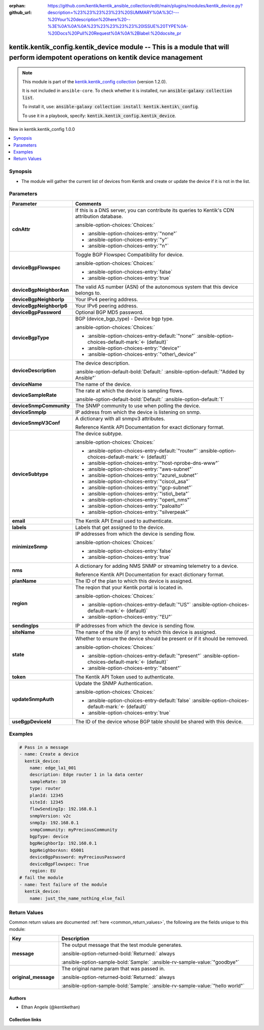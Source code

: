 .. Document meta

:orphan:
:github_url: https://github.com/kentik/kentik_ansible_collection/edit/main/plugins/modules/kentik_device.py?description=%23%23%23%23%23%20SUMMARY%0A%3C!---%20Your%20description%20here%20--%3E%0A%0A%0A%23%23%23%23%23%20ISSUE%20TYPE%0A-%20Docs%20Pull%20Request%0A%0A%2Blabel:%20docsite_pr

.. |antsibull-internal-nbsp| unicode:: 0xA0
    :trim:

.. meta::
  :antsibull-docs: 2.16.3

.. Anchors

.. _ansible_collections.kentik.kentik_config.kentik_device_module:

.. Anchors: short name for ansible.builtin

.. Title

kentik.kentik_config.kentik_device module -- This is a module that will perform idempotent operations on kentik device management
+++++++++++++++++++++++++++++++++++++++++++++++++++++++++++++++++++++++++++++++++++++++++++++++++++++++++++++++++++++++++++++++++

.. Collection note

.. note::
    This module is part of the `kentik.kentik_config collection <https://galaxy.ansible.com/ui/repo/published/kentik/kentik_config/>`_ (version 1.2.0).

    It is not included in ``ansible-core``.
    To check whether it is installed, run :code:`ansible-galaxy collection list`.

    To install it, use: :code:`ansible-galaxy collection install kentik.kentik\_config`.

    To use it in a playbook, specify: :code:`kentik.kentik_config.kentik_device`.

.. version_added

.. rst-class:: ansible-version-added

New in kentik.kentik\_config 1.0.0

.. contents::
   :local:
   :depth: 1

.. Deprecated


Synopsis
--------

.. Description

- The module will gather the current list of devices from Kentik and create or update the device if it is not in the list.


.. Aliases


.. Requirements






.. Options

Parameters
----------

.. tabularcolumns:: \X{1}{3}\X{2}{3}

.. list-table::
  :width: 100%
  :widths: auto
  :header-rows: 1
  :class: longtable ansible-option-table

  * - Parameter
    - Comments

  * - .. raw:: html

        <div class="ansible-option-cell">
        <div class="ansibleOptionAnchor" id="parameter-cdnAttr"></div>

      .. _ansible_collections.kentik.kentik_config.kentik_device_module__parameter-cdnattr:

      .. rst-class:: ansible-option-title

      **cdnAttr**

      .. raw:: html

        <a class="ansibleOptionLink" href="#parameter-cdnAttr" title="Permalink to this option"></a>

      .. ansible-option-type-line::

        :ansible-option-type:`string`

      .. raw:: html

        </div>

    - .. raw:: html

        <div class="ansible-option-cell">

      If this is a DNS server, you can contribute its queries to Kentik's CDN attribution database.


      .. rst-class:: ansible-option-line

      :ansible-option-choices:`Choices:`

      - :ansible-option-choices-entry:`"none"`
      - :ansible-option-choices-entry:`"y"`
      - :ansible-option-choices-entry:`"n"`


      .. raw:: html

        </div>

  * - .. raw:: html

        <div class="ansible-option-cell">
        <div class="ansibleOptionAnchor" id="parameter-deviceBgpFlowspec"></div>

      .. _ansible_collections.kentik.kentik_config.kentik_device_module__parameter-devicebgpflowspec:

      .. rst-class:: ansible-option-title

      **deviceBgpFlowspec**

      .. raw:: html

        <a class="ansibleOptionLink" href="#parameter-deviceBgpFlowspec" title="Permalink to this option"></a>

      .. ansible-option-type-line::

        :ansible-option-type:`boolean`

      .. raw:: html

        </div>

    - .. raw:: html

        <div class="ansible-option-cell">

      Toggle BGP Flowspec Compatibility for device.


      .. rst-class:: ansible-option-line

      :ansible-option-choices:`Choices:`

      - :ansible-option-choices-entry:`false`
      - :ansible-option-choices-entry:`true`


      .. raw:: html

        </div>

  * - .. raw:: html

        <div class="ansible-option-cell">
        <div class="ansibleOptionAnchor" id="parameter-deviceBgpNeighborAsn"></div>

      .. _ansible_collections.kentik.kentik_config.kentik_device_module__parameter-devicebgpneighborasn:

      .. rst-class:: ansible-option-title

      **deviceBgpNeighborAsn**

      .. raw:: html

        <a class="ansibleOptionLink" href="#parameter-deviceBgpNeighborAsn" title="Permalink to this option"></a>

      .. ansible-option-type-line::

        :ansible-option-type:`string`

      .. raw:: html

        </div>

    - .. raw:: html

        <div class="ansible-option-cell">

      The valid AS number (ASN) of the autonomous system that this device belongs to.


      .. raw:: html

        </div>

  * - .. raw:: html

        <div class="ansible-option-cell">
        <div class="ansibleOptionAnchor" id="parameter-deviceBgpNeighborIp"></div>

      .. _ansible_collections.kentik.kentik_config.kentik_device_module__parameter-devicebgpneighborip:

      .. rst-class:: ansible-option-title

      **deviceBgpNeighborIp**

      .. raw:: html

        <a class="ansibleOptionLink" href="#parameter-deviceBgpNeighborIp" title="Permalink to this option"></a>

      .. ansible-option-type-line::

        :ansible-option-type:`string`

      .. raw:: html

        </div>

    - .. raw:: html

        <div class="ansible-option-cell">

      Your IPv4 peering address.


      .. raw:: html

        </div>

  * - .. raw:: html

        <div class="ansible-option-cell">
        <div class="ansibleOptionAnchor" id="parameter-deviceBgpNeighborIp6"></div>

      .. _ansible_collections.kentik.kentik_config.kentik_device_module__parameter-devicebgpneighborip6:

      .. rst-class:: ansible-option-title

      **deviceBgpNeighborIp6**

      .. raw:: html

        <a class="ansibleOptionLink" href="#parameter-deviceBgpNeighborIp6" title="Permalink to this option"></a>

      .. ansible-option-type-line::

        :ansible-option-type:`string`

      .. raw:: html

        </div>

    - .. raw:: html

        <div class="ansible-option-cell">

      Your IPv6 peering address.


      .. raw:: html

        </div>

  * - .. raw:: html

        <div class="ansible-option-cell">
        <div class="ansibleOptionAnchor" id="parameter-deviceBgpPassword"></div>

      .. _ansible_collections.kentik.kentik_config.kentik_device_module__parameter-devicebgppassword:

      .. rst-class:: ansible-option-title

      **deviceBgpPassword**

      .. raw:: html

        <a class="ansibleOptionLink" href="#parameter-deviceBgpPassword" title="Permalink to this option"></a>

      .. ansible-option-type-line::

        :ansible-option-type:`string`

      .. raw:: html

        </div>

    - .. raw:: html

        <div class="ansible-option-cell">

      Optional BGP MD5 password.


      .. raw:: html

        </div>

  * - .. raw:: html

        <div class="ansible-option-cell">
        <div class="ansibleOptionAnchor" id="parameter-deviceBgpType"></div>

      .. _ansible_collections.kentik.kentik_config.kentik_device_module__parameter-devicebgptype:

      .. rst-class:: ansible-option-title

      **deviceBgpType**

      .. raw:: html

        <a class="ansibleOptionLink" href="#parameter-deviceBgpType" title="Permalink to this option"></a>

      .. ansible-option-type-line::

        :ansible-option-type:`string`

      .. raw:: html

        </div>

    - .. raw:: html

        <div class="ansible-option-cell">

      BGP (device\_bgp\_type) - Device bgp type.


      .. rst-class:: ansible-option-line

      :ansible-option-choices:`Choices:`

      - :ansible-option-choices-entry-default:`"none"` :ansible-option-choices-default-mark:`← (default)`
      - :ansible-option-choices-entry:`"device"`
      - :ansible-option-choices-entry:`"other\_device"`


      .. raw:: html

        </div>

  * - .. raw:: html

        <div class="ansible-option-cell">
        <div class="ansibleOptionAnchor" id="parameter-deviceDescription"></div>

      .. _ansible_collections.kentik.kentik_config.kentik_device_module__parameter-devicedescription:

      .. rst-class:: ansible-option-title

      **deviceDescription**

      .. raw:: html

        <a class="ansibleOptionLink" href="#parameter-deviceDescription" title="Permalink to this option"></a>

      .. ansible-option-type-line::

        :ansible-option-type:`string`

      .. raw:: html

        </div>

    - .. raw:: html

        <div class="ansible-option-cell">

      The device description.


      .. rst-class:: ansible-option-line

      :ansible-option-default-bold:`Default:` :ansible-option-default:`"Added by Ansible"`

      .. raw:: html

        </div>

  * - .. raw:: html

        <div class="ansible-option-cell">
        <div class="ansibleOptionAnchor" id="parameter-deviceName"></div>

      .. _ansible_collections.kentik.kentik_config.kentik_device_module__parameter-devicename:

      .. rst-class:: ansible-option-title

      **deviceName**

      .. raw:: html

        <a class="ansibleOptionLink" href="#parameter-deviceName" title="Permalink to this option"></a>

      .. ansible-option-type-line::

        :ansible-option-type:`string` / :ansible-option-required:`required`

      .. raw:: html

        </div>

    - .. raw:: html

        <div class="ansible-option-cell">

      The name of the device.


      .. raw:: html

        </div>

  * - .. raw:: html

        <div class="ansible-option-cell">
        <div class="ansibleOptionAnchor" id="parameter-deviceSampleRate"></div>

      .. _ansible_collections.kentik.kentik_config.kentik_device_module__parameter-devicesamplerate:

      .. rst-class:: ansible-option-title

      **deviceSampleRate**

      .. raw:: html

        <a class="ansibleOptionLink" href="#parameter-deviceSampleRate" title="Permalink to this option"></a>

      .. ansible-option-type-line::

        :ansible-option-type:`integer`

      .. raw:: html

        </div>

    - .. raw:: html

        <div class="ansible-option-cell">

      The rate at which the device is sampling flows.


      .. rst-class:: ansible-option-line

      :ansible-option-default-bold:`Default:` :ansible-option-default:`1`

      .. raw:: html

        </div>

  * - .. raw:: html

        <div class="ansible-option-cell">
        <div class="ansibleOptionAnchor" id="parameter-deviceSnmpCommunity"></div>

      .. _ansible_collections.kentik.kentik_config.kentik_device_module__parameter-devicesnmpcommunity:

      .. rst-class:: ansible-option-title

      **deviceSnmpCommunity**

      .. raw:: html

        <a class="ansibleOptionLink" href="#parameter-deviceSnmpCommunity" title="Permalink to this option"></a>

      .. ansible-option-type-line::

        :ansible-option-type:`string`

      .. raw:: html

        </div>

    - .. raw:: html

        <div class="ansible-option-cell">

      The SNMP community to use when polling the device.


      .. raw:: html

        </div>

  * - .. raw:: html

        <div class="ansible-option-cell">
        <div class="ansibleOptionAnchor" id="parameter-deviceSnmpIp"></div>

      .. _ansible_collections.kentik.kentik_config.kentik_device_module__parameter-devicesnmpip:

      .. rst-class:: ansible-option-title

      **deviceSnmpIp**

      .. raw:: html

        <a class="ansibleOptionLink" href="#parameter-deviceSnmpIp" title="Permalink to this option"></a>

      .. ansible-option-type-line::

        :ansible-option-type:`string`

      .. raw:: html

        </div>

    - .. raw:: html

        <div class="ansible-option-cell">

      IP address from which the device is listening on snmp.


      .. raw:: html

        </div>

  * - .. raw:: html

        <div class="ansible-option-cell">
        <div class="ansibleOptionAnchor" id="parameter-deviceSnmpV3Conf"></div>

      .. _ansible_collections.kentik.kentik_config.kentik_device_module__parameter-devicesnmpv3conf:

      .. rst-class:: ansible-option-title

      **deviceSnmpV3Conf**

      .. raw:: html

        <a class="ansibleOptionLink" href="#parameter-deviceSnmpV3Conf" title="Permalink to this option"></a>

      .. ansible-option-type-line::

        :ansible-option-type:`dictionary`

      .. raw:: html

        </div>

    - .. raw:: html

        <div class="ansible-option-cell">

      A dictionary with all snmpv3 attributes.

      Reference Kentik API Documentation for exact dictionary format.


      .. raw:: html

        </div>

  * - .. raw:: html

        <div class="ansible-option-cell">
        <div class="ansibleOptionAnchor" id="parameter-deviceSubtype"></div>

      .. _ansible_collections.kentik.kentik_config.kentik_device_module__parameter-devicesubtype:

      .. rst-class:: ansible-option-title

      **deviceSubtype**

      .. raw:: html

        <a class="ansibleOptionLink" href="#parameter-deviceSubtype" title="Permalink to this option"></a>

      .. ansible-option-type-line::

        :ansible-option-type:`string`

      .. raw:: html

        </div>

    - .. raw:: html

        <div class="ansible-option-cell">

      The device subtype.


      .. rst-class:: ansible-option-line

      :ansible-option-choices:`Choices:`

      - :ansible-option-choices-entry-default:`"router"` :ansible-option-choices-default-mark:`← (default)`
      - :ansible-option-choices-entry:`"host-nprobe-dns-www"`
      - :ansible-option-choices-entry:`"aws-subnet"`
      - :ansible-option-choices-entry:`"azure\_subnet"`
      - :ansible-option-choices-entry:`"cisco\_asa"`
      - :ansible-option-choices-entry:`"gcp-subnet"`
      - :ansible-option-choices-entry:`"istio\_beta"`
      - :ansible-option-choices-entry:`"open\_nms"`
      - :ansible-option-choices-entry:`"paloalto"`
      - :ansible-option-choices-entry:`"silverpeak"`


      .. raw:: html

        </div>

  * - .. raw:: html

        <div class="ansible-option-cell">
        <div class="ansibleOptionAnchor" id="parameter-email"></div>

      .. _ansible_collections.kentik.kentik_config.kentik_device_module__parameter-email:

      .. rst-class:: ansible-option-title

      **email**

      .. raw:: html

        <a class="ansibleOptionLink" href="#parameter-email" title="Permalink to this option"></a>

      .. ansible-option-type-line::

        :ansible-option-type:`string` / :ansible-option-required:`required`

      .. raw:: html

        </div>

    - .. raw:: html

        <div class="ansible-option-cell">

      The Kentik API Email used to authenticate.


      .. raw:: html

        </div>

  * - .. raw:: html

        <div class="ansible-option-cell">
        <div class="ansibleOptionAnchor" id="parameter-labels"></div>

      .. _ansible_collections.kentik.kentik_config.kentik_device_module__parameter-labels:

      .. rst-class:: ansible-option-title

      **labels**

      .. raw:: html

        <a class="ansibleOptionLink" href="#parameter-labels" title="Permalink to this option"></a>

      .. ansible-option-type-line::

        :ansible-option-type:`list` / :ansible-option-elements:`elements=string`

      .. raw:: html

        </div>

    - .. raw:: html

        <div class="ansible-option-cell">

      Labels that get assigned to the device.


      .. raw:: html

        </div>

  * - .. raw:: html

        <div class="ansible-option-cell">
        <div class="ansibleOptionAnchor" id="parameter-minimizeSnmp"></div>

      .. _ansible_collections.kentik.kentik_config.kentik_device_module__parameter-minimizesnmp:

      .. rst-class:: ansible-option-title

      **minimizeSnmp**

      .. raw:: html

        <a class="ansibleOptionLink" href="#parameter-minimizeSnmp" title="Permalink to this option"></a>

      .. ansible-option-type-line::

        :ansible-option-type:`boolean`

      .. raw:: html

        </div>

    - .. raw:: html

        <div class="ansible-option-cell">

      IP addresses from which the device is sending flow.


      .. rst-class:: ansible-option-line

      :ansible-option-choices:`Choices:`

      - :ansible-option-choices-entry:`false`
      - :ansible-option-choices-entry:`true`


      .. raw:: html

        </div>

  * - .. raw:: html

        <div class="ansible-option-cell">
        <div class="ansibleOptionAnchor" id="parameter-nms"></div>

      .. _ansible_collections.kentik.kentik_config.kentik_device_module__parameter-nms:

      .. rst-class:: ansible-option-title

      **nms**

      .. raw:: html

        <a class="ansibleOptionLink" href="#parameter-nms" title="Permalink to this option"></a>

      .. ansible-option-type-line::

        :ansible-option-type:`dictionary`

      .. raw:: html

        </div>

    - .. raw:: html

        <div class="ansible-option-cell">

      A dictionary for adding NMS SNMP or streaming telemetry to a device.

      Reference Kentik API Documentation for exact dictionary format.


      .. raw:: html

        </div>

  * - .. raw:: html

        <div class="ansible-option-cell">
        <div class="ansibleOptionAnchor" id="parameter-planName"></div>

      .. _ansible_collections.kentik.kentik_config.kentik_device_module__parameter-planname:

      .. rst-class:: ansible-option-title

      **planName**

      .. raw:: html

        <a class="ansibleOptionLink" href="#parameter-planName" title="Permalink to this option"></a>

      .. ansible-option-type-line::

        :ansible-option-type:`string` / :ansible-option-required:`required`

      .. raw:: html

        </div>

    - .. raw:: html

        <div class="ansible-option-cell">

      The ID of the plan to which this device is assigned.


      .. raw:: html

        </div>

  * - .. raw:: html

        <div class="ansible-option-cell">
        <div class="ansibleOptionAnchor" id="parameter-region"></div>

      .. _ansible_collections.kentik.kentik_config.kentik_device_module__parameter-region:

      .. rst-class:: ansible-option-title

      **region**

      .. raw:: html

        <a class="ansibleOptionLink" href="#parameter-region" title="Permalink to this option"></a>

      .. ansible-option-type-line::

        :ansible-option-type:`string`

      .. raw:: html

        </div>

    - .. raw:: html

        <div class="ansible-option-cell">

      The reqion that your Kentik portal is located in.


      .. rst-class:: ansible-option-line

      :ansible-option-choices:`Choices:`

      - :ansible-option-choices-entry-default:`"US"` :ansible-option-choices-default-mark:`← (default)`
      - :ansible-option-choices-entry:`"EU"`


      .. raw:: html

        </div>

  * - .. raw:: html

        <div class="ansible-option-cell">
        <div class="ansibleOptionAnchor" id="parameter-sendingIps"></div>

      .. _ansible_collections.kentik.kentik_config.kentik_device_module__parameter-sendingips:

      .. rst-class:: ansible-option-title

      **sendingIps**

      .. raw:: html

        <a class="ansibleOptionLink" href="#parameter-sendingIps" title="Permalink to this option"></a>

      .. ansible-option-type-line::

        :ansible-option-type:`list` / :ansible-option-elements:`elements=string`

      .. raw:: html

        </div>

    - .. raw:: html

        <div class="ansible-option-cell">

      IP addresses from which the device is sending flow.


      .. raw:: html

        </div>

  * - .. raw:: html

        <div class="ansible-option-cell">
        <div class="ansibleOptionAnchor" id="parameter-siteName"></div>

      .. _ansible_collections.kentik.kentik_config.kentik_device_module__parameter-sitename:

      .. rst-class:: ansible-option-title

      **siteName**

      .. raw:: html

        <a class="ansibleOptionLink" href="#parameter-siteName" title="Permalink to this option"></a>

      .. ansible-option-type-line::

        :ansible-option-type:`string`

      .. raw:: html

        </div>

    - .. raw:: html

        <div class="ansible-option-cell">

      The name of the site (if any) to which this device is assigned.


      .. raw:: html

        </div>

  * - .. raw:: html

        <div class="ansible-option-cell">
        <div class="ansibleOptionAnchor" id="parameter-state"></div>

      .. _ansible_collections.kentik.kentik_config.kentik_device_module__parameter-state:

      .. rst-class:: ansible-option-title

      **state**

      .. raw:: html

        <a class="ansibleOptionLink" href="#parameter-state" title="Permalink to this option"></a>

      .. ansible-option-type-line::

        :ansible-option-type:`string`

      .. raw:: html

        </div>

    - .. raw:: html

        <div class="ansible-option-cell">

      Whether to ensure the device should be present or if it should be removed.


      .. rst-class:: ansible-option-line

      :ansible-option-choices:`Choices:`

      - :ansible-option-choices-entry-default:`"present"` :ansible-option-choices-default-mark:`← (default)`
      - :ansible-option-choices-entry:`"absent"`


      .. raw:: html

        </div>

  * - .. raw:: html

        <div class="ansible-option-cell">
        <div class="ansibleOptionAnchor" id="parameter-token"></div>

      .. _ansible_collections.kentik.kentik_config.kentik_device_module__parameter-token:

      .. rst-class:: ansible-option-title

      **token**

      .. raw:: html

        <a class="ansibleOptionLink" href="#parameter-token" title="Permalink to this option"></a>

      .. ansible-option-type-line::

        :ansible-option-type:`string` / :ansible-option-required:`required`

      .. raw:: html

        </div>

    - .. raw:: html

        <div class="ansible-option-cell">

      The Kentik API Token used to authenticate.


      .. raw:: html

        </div>

  * - .. raw:: html

        <div class="ansible-option-cell">
        <div class="ansibleOptionAnchor" id="parameter-updateSnmpAuth"></div>

      .. _ansible_collections.kentik.kentik_config.kentik_device_module__parameter-updatesnmpauth:

      .. rst-class:: ansible-option-title

      **updateSnmpAuth**

      .. raw:: html

        <a class="ansibleOptionLink" href="#parameter-updateSnmpAuth" title="Permalink to this option"></a>

      .. ansible-option-type-line::

        :ansible-option-type:`boolean`

      .. raw:: html

        </div>

    - .. raw:: html

        <div class="ansible-option-cell">

      Update the SNMP Authentication.


      .. rst-class:: ansible-option-line

      :ansible-option-choices:`Choices:`

      - :ansible-option-choices-entry-default:`false` :ansible-option-choices-default-mark:`← (default)`
      - :ansible-option-choices-entry:`true`


      .. raw:: html

        </div>

  * - .. raw:: html

        <div class="ansible-option-cell">
        <div class="ansibleOptionAnchor" id="parameter-useBgpDeviceId"></div>

      .. _ansible_collections.kentik.kentik_config.kentik_device_module__parameter-usebgpdeviceid:

      .. rst-class:: ansible-option-title

      **useBgpDeviceId**

      .. raw:: html

        <a class="ansibleOptionLink" href="#parameter-useBgpDeviceId" title="Permalink to this option"></a>

      .. ansible-option-type-line::

        :ansible-option-type:`integer`

      .. raw:: html

        </div>

    - .. raw:: html

        <div class="ansible-option-cell">

      The ID of the device whose BGP table should be shared with this device.


      .. raw:: html

        </div>


.. Attributes


.. Notes


.. Seealso


.. Examples

Examples
--------

.. code-block:: yaml+jinja

    # Pass in a message
    - name: Create a device
      kentik_device:
        name: edge_la1_001
        description: Edge router 1 in la data center
        sampleRate: 10
        type: router
        planId: 12345
        siteId: 12345
        flowSendingIp: 192.168.0.1
        snmpVersion: v2c
        snmpIp: 192.168.0.1
        snmpCommunity: myPreciousCommunity
        bgpType: device
        bgpNeighborIp: 192.168.0.1
        bgpNeighborAsn: 65001
        deviceBgpPassword: myPreciousPassword
        deviceBgpFlowspec: True
        region: EU
    # fail the module
    - name: Test failure of the module
      kentik_device:
        name: just_the_name_nothing_else_fail



.. Facts


.. Return values

Return Values
-------------
Common return values are documented :ref:`here <common_return_values>`, the following are the fields unique to this module:

.. tabularcolumns:: \X{1}{3}\X{2}{3}

.. list-table::
  :width: 100%
  :widths: auto
  :header-rows: 1
  :class: longtable ansible-option-table

  * - Key
    - Description

  * - .. raw:: html

        <div class="ansible-option-cell">
        <div class="ansibleOptionAnchor" id="return-message"></div>

      .. _ansible_collections.kentik.kentik_config.kentik_device_module__return-message:

      .. rst-class:: ansible-option-title

      **message**

      .. raw:: html

        <a class="ansibleOptionLink" href="#return-message" title="Permalink to this return value"></a>

      .. ansible-option-type-line::

        :ansible-option-type:`string`

      .. raw:: html

        </div>

    - .. raw:: html

        <div class="ansible-option-cell">

      The output message that the test module generates.


      .. rst-class:: ansible-option-line

      :ansible-option-returned-bold:`Returned:` always

      .. rst-class:: ansible-option-line
      .. rst-class:: ansible-option-sample

      :ansible-option-sample-bold:`Sample:` :ansible-rv-sample-value:`"goodbye"`


      .. raw:: html

        </div>


  * - .. raw:: html

        <div class="ansible-option-cell">
        <div class="ansibleOptionAnchor" id="return-original_message"></div>

      .. _ansible_collections.kentik.kentik_config.kentik_device_module__return-original_message:

      .. rst-class:: ansible-option-title

      **original_message**

      .. raw:: html

        <a class="ansibleOptionLink" href="#return-original_message" title="Permalink to this return value"></a>

      .. ansible-option-type-line::

        :ansible-option-type:`string`

      .. raw:: html

        </div>

    - .. raw:: html

        <div class="ansible-option-cell">

      The original name param that was passed in.


      .. rst-class:: ansible-option-line

      :ansible-option-returned-bold:`Returned:` always

      .. rst-class:: ansible-option-line
      .. rst-class:: ansible-option-sample

      :ansible-option-sample-bold:`Sample:` :ansible-rv-sample-value:`"hello world"`


      .. raw:: html

        </div>



..  Status (Presently only deprecated)


.. Authors

Authors
~~~~~~~

- Ethan Angele (@kentikethan)



.. Extra links

Collection links
~~~~~~~~~~~~~~~~

.. ansible-links::

  - title: "Issue Tracker"
    url: "https://github.com/kentik/kentik_ansible_collection/issues"
    external: true
  - title: "Repository (Sources)"
    url: "https://github.com/kentik/kentik_ansible_collection"
    external: true
  - title: "Report an issue"
    url: "https://github.com/kentik/kentik_ansible_collection/issues/new/choose"
    external: true


.. Parsing errors
